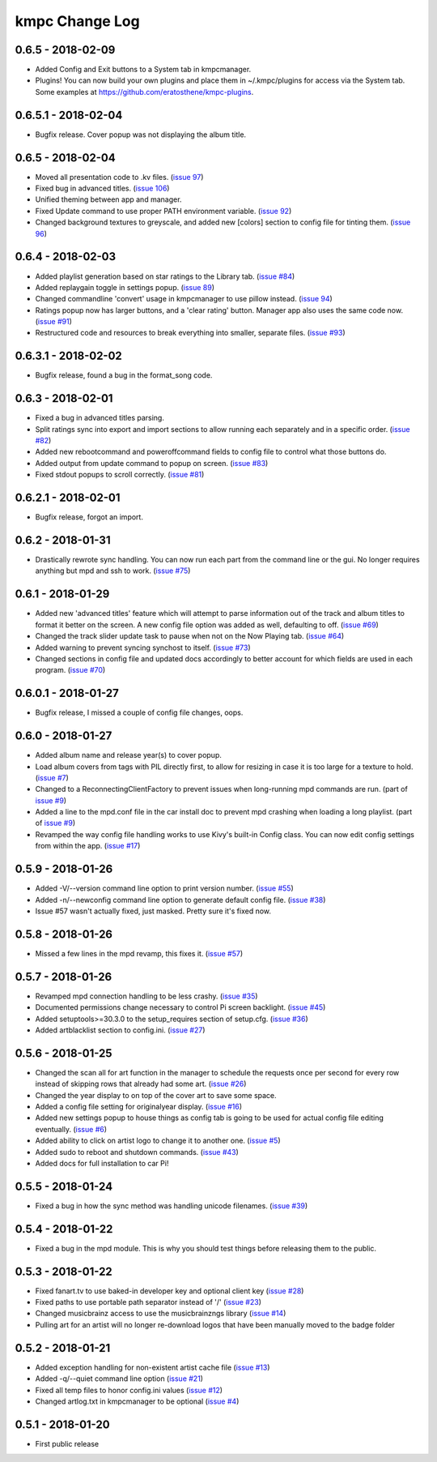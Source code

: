 .. _changelog:

###############
kmpc Change Log
###############

******************
0.6.5 - 2018-02-09
******************

- Added Config and Exit buttons to a System tab in kmpcmanager.

- Plugins! You can now build your own plugins and place them in ~/.kmpc/plugins
  for access via the System tab. Some examples at
  `https://github.com/eratosthene/kmpc-plugins <https://github.com/eratosthene/kmpc-plugins>`_.

********************
0.6.5.1 - 2018-02-04
********************

- Bugfix release. Cover popup was not displaying the album title.

******************
0.6.5 - 2018-02-04
******************

- Moved all presentation code to .kv files. (`issue 97
  <https://github.com/eratosthene/kmpc/issues/97>`_)
- Fixed bug in advanced titles. (`issue 106
  <https://github.com/eratosthene/kmpc/issues/106>`_)
- Unified theming between app and manager.
- Fixed Update command to use proper PATH environment variable. (`issue 92
  <https://github.com/eratosthene/kmpc/issues/92>`_)
- Changed background textures to greyscale, and added new [colors] section to
  config file for tinting them. (`issue 96
  <https://github.com/eratosthene/kmpc/issues/96>`_)

******************
0.6.4 - 2018-02-03
******************

- Added playlist generation based on star ratings to the Library tab. (`issue
  #84 <https://github.com/eratosthene/kmpc/issues/84>`_)
- Added replaygain toggle in settings popup. (`issue 89
  <https://github.com/eratosthene/kmpc/issues/89>`_)
- Changed commandline 'convert' usage in kmpcmanager to use pillow instead.
  (`issue 94 <https://github.com/eratosthene/kmpc/issues/94>`_)
- Ratings popup now has larger buttons, and a 'clear rating' button. Manager
  app also uses the same code now. (`issue #91
  <https://github.com/eratosthene/kmpc/issues/91>`_)
- Restructured code and resources to break everything into smaller, separate
  files. (`issue #93 <https://github.com/eratosthene/kmpc/issues/93>`_)

********************
0.6.3.1 - 2018-02-02
********************

- Bugfix release, found a bug in the format_song code.

******************
0.6.3 - 2018-02-01
******************

- Fixed a bug in advanced titles parsing.
- Split ratings sync into export and import sections to allow running each
  separately and in a specific order. (`issue #82
  <https://github.com/eratosthene/kmpc/issues/82>`_)
- Added new rebootcommand and poweroffcommand fields to config file to control
  what those buttons do.
- Added output from update command to popup on screen. (`issue #83
  <https://github.com/eratosthene/kmpc/issues/83>`_)
- Fixed stdout popups to scroll correctly. (`issue #81
  <https://github.com/eratosthene/kmpc/issues/81>`_)

********************
0.6.2.1 - 2018-02-01
********************

- Bugfix release, forgot an import.

******************
0.6.2 - 2018-01-31
******************

- Drastically rewrote sync handling. You can now run each part from the command
  line or the gui. No longer requires anything but mpd and ssh to work. (`issue
  #75 <https://github.com/eratosthene/kmpc/issues/75>`_)

******************
0.6.1 - 2018-01-29
******************

- Added new 'advanced titles' feature which will attempt to parse information
  out of the track and album titles to format it better on the screen. A new
  config file option was added as well, defaulting to off. (`issue #69
  <https://github.com/eratosthene/kmpc/issues/69>`_)
- Changed the track slider update task to pause when not on the Now Playing
  tab. (`issue #64 <https://github.com/eratosthene/kmpc/issues/64>`_)
- Added warning to prevent syncing synchost to itself. (`issue #73
  <https://github.com/eratosthene/kmpc/issues/73>`_)
- Changed sections in config file and updated docs accordingly to better
  account for which fields are used in each program. (`issue #70
  <https://github.com/eratosthene/kmpc/issues/70>`_)

********************
0.6.0.1 - 2018-01-27
********************

- Bugfix release, I missed a couple of config file changes, oops.

******************
0.6.0 - 2018-01-27
******************

- Added album name and release year(s) to cover popup.
- Load album covers from tags with PIL directly first, to allow for resizing in
  case it is too large for a texture to hold. (`issue #7
  <https://github.com/eratosthene/kmpc/issues/7>`_)
- Changed to a ReconnectingClientFactory to prevent issues when long-running
  mpd commands are run. (part of `issue #9
  <https://github.com/eratosthene/kmpc/issues/9>`_)
- Added a line to the mpd.conf file in the car install doc to prevent mpd
  crashing when loading a long playlist. (part of `issue #9
  <https://github.com/eratosthene/kmpc/issues/9>`_)
- Revamped the way config file handling works to use Kivy's built-in Config
  class. You can now edit config settings from within the app. (`issue #17
  <https://github.com/eratosthene/kmpc/issues/17>`_)

******************
0.5.9 - 2018-01-26
******************

- Added -V/--version command line option to print version number. (`issue #55
  <https://github.com/eratosthene/kmpc/issues/55>`_)
- Added -n/--newconfig command line option to generate default config file.
  (`issue #38 <https://github.com/eratosthene/kmpc/issues/38>`_)
- Issue #57 wasn't actually fixed, just masked. Pretty sure it's fixed now.

******************
0.5.8 - 2018-01-26
******************

- Missed a few lines in the mpd revamp, this fixes it. (`issue #57
  <https://github.com/eratosthene/kmpc/issues/57>`_)

******************
0.5.7 - 2018-01-26
******************

- Revamped mpd connection handling to be less crashy. (`issue #35
  <https://github.com/eratosthene/kmpc/issues/35>`_)
- Documented permissions change necessary to control Pi screen backlight.
  (`issue #45 <https://github.com/eratosthene/kmpc/issues/45>`_)
- Added setuptools>=30.3.0 to the setup_requires section of setup.cfg. (`issue
  #36 <https://github.com/eratosthene/kmpc/issues/36>`_)
- Added artblacklist section to config.ini. (`issue #27
  <https://github.com/eratosthene/kmpc/issues/27>`_)

******************
0.5.6 - 2018-01-25
******************

- Changed the scan all for art function in the manager to schedule the requests
  once per second for every row instead of skipping rows that already had some
  art. (`issue #26 <https://github.com/eratosthene/kmpc/issues/26>`_)
- Changed the year display to on top of the cover art to save some space.
- Added a config file setting for originalyear display. (`issue #16
  <https://github.com/eratosthene/kmpc/issues/16>`_)
- Added new settings popup to house things as config tab is going to be used
  for actual config file editing eventually. (`issue #6
  <https://github.com/eratosthene/kmpc/issues/6>`_)
- Added ability to click on artist logo to change it to another one. (`issue #5
  <https://github.com/eratosthene/kmpc/issues/5>`_)
- Added sudo to reboot and shutdown commands. (`issue #43
  <https://github.com/eratosthene/kmpc/issues/43>`_)
- Added docs for full installation to car Pi!

******************
0.5.5 - 2018-01-24
******************

- Fixed a bug in how the sync method was handling unicode filenames. (`issue
  #39 <https://github.com/eratosthene/kmpc/issues/39>`_)

******************
0.5.4 - 2018-01-22
******************

- Fixed a bug in the mpd module. This is why you should test things before
  releasing them to the public.

******************
0.5.3 - 2018-01-22
******************

- Fixed fanart.tv to use baked-in developer key and optional client key (`issue
  #28 <https://github.com/eratosthene/kmpc/issues/28>`_)
- Fixed paths to use portable path separator instead of '/' (`issue #23
  <https://github.com/eratosthene/kmpc/issues/23>`_)
- Changed musicbrainz access to use the musicbrainzngs library (`issue #14
  <https://github.com/eratosthene/kmpc/issues/14>`_)
- Pulling art for an artist will no longer re-download logos that have been
  manually moved to the badge folder

******************
0.5.2 - 2018-01-21
******************

- Added exception handling for non-existent artist cache file (`issue #13
  <https://github.com/eratosthene/kmpc/issues/13>`_)
- Added -q/--quiet command line option (`issue #21
  <https://github.com/eratosthene/kmpc/issues/21>`_)
- Fixed all temp files to honor config.ini values (`issue #12
  <https://github.com/eratosthene/kmpc/issues/12>`_)
- Changed artlog.txt in kmpcmanager to be optional (`issue #4
  <https://github.com/eratosthene/kmpc/issues/4>`_)

******************
0.5.1 - 2018-01-20
******************

- First public release
